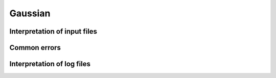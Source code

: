 .. _gaussian:


***************
Gaussian
***************

.. _input_file_structure:

Interpretation of input files
=============================

.. _common_errors:

Common errors
=============================

.. _log_file_structure:

Interpretation of log files
=============================
